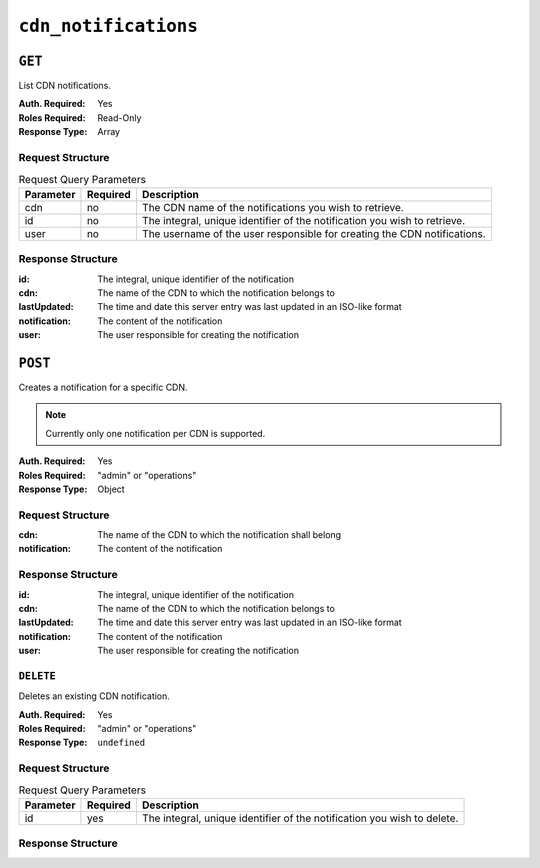 ..
..
.. Licensed under the Apache License, Version 2.0 (the "License");
.. you may not use this file except in compliance with the License.
.. You may obtain a copy of the License at
..
..     http://www.apache.org/licenses/LICENSE-2.0
..
.. Unless required by applicable law or agreed to in writing, software
.. distributed under the License is distributed on an "AS IS" BASIS,
.. WITHOUT WARRANTIES OR CONDITIONS OF ANY KIND, either express or implied.
.. See the License for the specific language governing permissions and
.. limitations under the License.
..


.. _to-api-cdn-notifications:

*********************
``cdn_notifications``
*********************

``GET``
=======
List CDN notifications.

:Auth. Required: Yes
:Roles Required: Read-Only
:Response Type: Array

Request Structure
-----------------
.. table:: Request Query Parameters

	+------------+----------+-----------------------------------------------------------------------------------------------------+
	| Parameter  | Required | Description                                                                                         |
	+============+==========+=====================================================================================================+
	| cdn        | no       | The CDN name of the notifications you wish to retrieve.                                             |
	+------------+----------+-----------------------------------------------------------------------------------------------------+
	| id         | no       | The integral, unique identifier of the notification you wish to retrieve.                           |
	+------------+----------+-----------------------------------------------------------------------------------------------------+
	| user       | no       | The username of the user responsible for creating the CDN notifications.                            |
	+------------+----------+-----------------------------------------------------------------------------------------------------+

.. code-block:: http
	:caption: Request Example

	GET /api/4.0/cdn_notifications HTTP/1.1
	User-Agent: python-requests/2.22.0
	Accept-Encoding: gzip, deflate
	Accept: */*
	Connection: keep-alive
	Cookie: mojolicious=...

Response Structure
------------------
:id:           The integral, unique identifier of the notification
:cdn:          The name of the CDN to which the notification belongs to
:lastUpdated:  The time and date this server entry was last updated in an ISO-like format
:notification: The content of the notification
:user:         The user responsible for creating the notification

.. code-block:: http
	:caption: Response Example

	HTTP/1.1 200 OK
	Access-Control-Allow-Credentials: true
	Access-Control-Allow-Headers: Origin, X-Requested-With, Content-Type, Accept, Set-Cookie, Cookie
	Access-Control-Allow-Methods: POST,GET,OPTIONS,PUT,DELETE
	Access-Control-Allow-Origin: *
	Content-Encoding: gzip
	Content-Type: application/json
	Set-Cookie: mojolicious=...; Path=/; Expires=Mon, 02 Dec 2019 22:51:14 GMT; Max-Age=3600; HttpOnly
	Whole-Content-Sha512: F2NmDbTpXqrIQDX7IBKH9+1drtTL4XedSfJv6klMgLEZwbLCkddIXuSLpmgVCID6kTVqy3fTKjZS3U+HJ3YUEQ==
	X-Server-Name: traffic_ops_golang/
	Date: Mon, 02 Dec 2019 21:51:14 GMT
	Content-Length: 128

	{ "response": [
		{
			"id": 42,
			"cdn": "cdn1",
			"lastUpdated": "2019-12-02 21:49:08+00",
			"notification": "the content of the notification",
			"user": "username123",
		}
	]}

``POST``
========
Creates a notification for a specific CDN.

.. note:: Currently only one notification per CDN is supported.

:Auth. Required: Yes
:Roles Required: "admin" or "operations"
:Response Type: Object

Request Structure
-----------------
:cdn:          The name of the CDN to which the notification shall belong
:notification: The content of the notification

.. code-block:: http
	:caption: Request Example

	POST /api/4.0/cdn_notifications HTTP/1.1
	User-Agent: python-requests/2.22.0
	Accept-Encoding: gzip, deflate
	Accept: */*
	Connection: keep-alive
	Cookie: mojolicious=...
	Content-Length: 29

	{"cdn": "cdn1", "notification": "the content of the notification"}


Response Structure
------------------
:id:           The integral, unique identifier of the notification
:cdn:          The name of the CDN to which the notification belongs to
:lastUpdated:  The time and date this server entry was last updated in an ISO-like format
:notification: The content of the notification
:user:         The user responsible for creating the notification

.. code-block:: http
	:caption: Response Example

	HTTP/1.1 200 OK
	Access-Control-Allow-Credentials: true
	Access-Control-Allow-Headers: Origin, X-Requested-With, Content-Type, Accept, Set-Cookie, Cookie
	Access-Control-Allow-Methods: POST,GET,OPTIONS,PUT,DELETE
	Access-Control-Allow-Origin: *
	Content-Encoding: gzip
	Content-Type: application/json
	Set-Cookie: mojolicious=...; Path=/; Expires=Mon, 02 Dec 2019 22:49:08 GMT; Max-Age=3600; HttpOnly
	Whole-Content-Sha512: mx8b2GTYojz4QtMxXCMoQyZogCB504vs0yv6WGly4dwM81W3XiejWNuUwchRBYYi8QHaWsMZ3DaiGGfQi/8Giw==
	X-Server-Name: traffic_ops_golang/
	Date: Mon, 02 Dec 2019 21:49:08 GMT
	Content-Length: 150

	{
	"alerts":
		[
			{
				"text": "notification was created.",
				"level": "success"
			}
		],
	"response":
		{
			"id": 42,
			"cdn": "cdn1",
			"lastUpdated": "2019-12-02 21:49:08+00",
			"notification": "the content of the notification",
			"user": "username123",
		}
	}

``DELETE``
----------
Deletes an existing CDN notification.

:Auth. Required: Yes
:Roles Required: "admin" or "operations"
:Response Type: ``undefined``

Request Structure
-----------------
.. table:: Request Query Parameters

	+------------+----------+-----------------------------------------------------------------------------------------------------+
	| Parameter  | Required | Description                                                                                         |
	+============+==========+=====================================================================================================+
	| id         | yes      | The integral, unique identifier of the notification you wish to delete.                             |
	+------------+----------+-----------------------------------------------------------------------------------------------------+

.. code-block:: http
	:caption: Request Example

	DELETE /api/4.0/cdn_notifications?id=42 HTTP/1.1
	User-Agent: python-requests/2.22.0
	Accept-Encoding: gzip, deflate
	Accept: */*
	Connection: keep-alive
	Cookie: mojolicious=...
	Content-Length: 0

Response Structure
------------------

.. code-block:: http
	:caption: Response Example

	HTTP/1.1 200 OK
	Access-Control-Allow-Credentials: true
	Access-Control-Allow-Headers: Origin, X-Requested-With, Content-Type, Accept, Set-Cookie, Cookie
	Access-Control-Allow-Methods: POST,GET,OPTIONS,PUT,DELETE
	Access-Control-Allow-Origin: *
	Content-Encoding: gzip
	Content-Type: application/json
	Set-Cookie: mojolicious=...; Path=/; Expires=Tue, 25 Feb 2020 08:27:33 GMT; Max-Age=3600; HttpOnly
	Whole-Content-Sha512: Woz8NSHIYVpX4V5X4xZWZIX1hvGL2uian7nUhjZ8F23Nb9RWQRMIg/cc+1vXEzkT/ehKV9t11FKRLX+avSae0g==
	X-Server-Name: traffic_ops_golang/
	Date: Tue, 25 Feb 2020 07:27:33 GMT
	Content-Length: 83

	{
		"alerts": [
			{
				"text": "notification was deleted.",
				"level": "success"
			}
		]
	}
